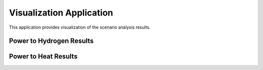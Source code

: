 Visualization Application
==============================

This application provides visualization of the scenario analysis results.


Power to Hydrogen Results
---------------------------



Power to Heat Results
---------------------------

